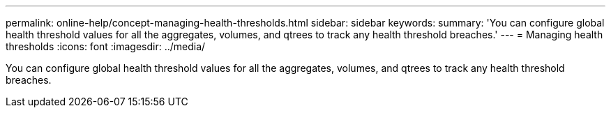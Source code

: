 ---
permalink: online-help/concept-managing-health-thresholds.html
sidebar: sidebar
keywords: 
summary: 'You can configure global health threshold values for all the aggregates, volumes, and qtrees to track any health threshold breaches.'
---
= Managing health thresholds
:icons: font
:imagesdir: ../media/

[.lead]
You can configure global health threshold values for all the aggregates, volumes, and qtrees to track any health threshold breaches.
